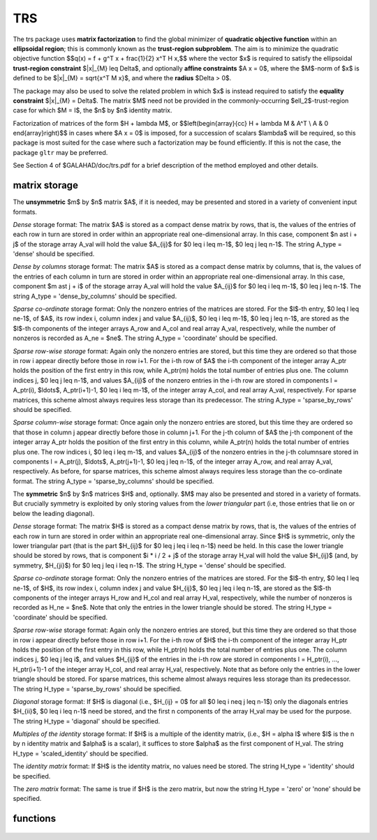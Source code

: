 TRS
===

.. module:: galahad.trs

The trs package uses **matrix factorization** to find the 
global minimizer of **quadratic objective function** within
an **ellipsoidal region**; this is commonly known as the
**trust-region subproblem**.
The aim is to minimize the quadratic objective function
$$q(x) = f + g^T x + \frac{1}{2} x^T H x,$$ 
where the vector $x$ is required to satisfy 
the ellipsoidal  **trust-region constraint** $\|x\|_{M} \leq  \Delta$, 
and optionally  **affine constraints** $A x = 0$, 
where the $M$-norm of $x$ is defined to be $\|x\|_{M} = \sqrt{x^T M x}$,
and where the **radius** $\Delta > 0$.


The package may also be used to solve the related problem in which $x$ is
instead required to satisfy the **equality constraint** $\|x\|_{M} = \Delta$.
The matrix $M$ need not be provided in the commonly-occurring
$\ell_2$-trust-region case for which $M = I$, the $n$ by $n$
identity matrix.

Factorization of matrices of the form $H + \lambda M$, or
$$\left(\begin{array}{cc} H + \lambda M & A^T \\ A & 0 \end{array}\right)$$
in cases where $A x = 0$ is imposed, for a succession
of scalars $\lambda$ will be required, so this package is most suited
for the case where such a factorization may be found efficiently. If
this is not the case, the package ``gltr`` may be preferred.

See Section 4 of $GALAHAD/doc/trs.pdf for a brief description of the
method employed and other details.

matrix storage
--------------

The **unsymmetric** $m$ by $n$ matrix $A$, if it is needed, may be presented
and stored in a variety of convenient input formats. 

*Dense* storage format:
The matrix $A$ is stored as a compact dense matrix by rows, that is,
the values of the entries of each row in turn are
stored in order within an appropriate real one-dimensional array.
In this case, component $n \ast i + j$  of the storage array A_val
will hold the value $A_{ij}$ for $0 \leq i \leq m-1$, $0 \leq j \leq n-1$.
The string A_type = 'dense' should be specified.

*Dense by columns* storage format:
The matrix $A$ is stored as a compact dense matrix by columns, that is,
the values of the entries of each column in turn are
stored in order within an appropriate real one-dimensional array.
In this case, component $m \ast j + i$  of the storage array A_val
will hold the value $A_{ij}$ for $0 \leq i \leq m-1$, $0 \leq j \leq n-1$.
The string A_type = 'dense_by_columns' should be specified.

*Sparse co-ordinate* storage format:
Only the nonzero entries of the matrices are stored.
For the $l$-th entry, $0 \leq l \leq ne-1$, of $A$,
its row index i, column index j and value $A_{ij}$,
$0 \leq i \leq m-1$,  $0 \leq j \leq n-1$,  are stored as the $l$-th 
components of the integer arrays A_row and A_col and real array A_val, 
respectively, while the number of nonzeros is recorded as A_ne = $ne$.
The string A_type = 'coordinate' should be specified.

*Sparse row-wise storage* format:
Again only the nonzero entries are stored, but this time
they are ordered so that those in row i appear directly before those
in row i+1. For the i-th row of $A$ the i-th component of the
integer array A_ptr holds the position of the first entry in this row,
while A_ptr(m) holds the total number of entries plus one.
The column indices j, $0 \leq j \leq n-1$, and values
$A_{ij}$ of the  nonzero entries in the i-th row are stored in components
l = A_ptr(i), $\ldots$, A_ptr(i+1)-1,  $0 \leq i \leq m-1$,
of the integer array A_col, and real array A_val, respectively.
For sparse matrices, this scheme almost always requires less storage than
its predecessor.
The string A_type = 'sparse_by_rows' should be specified.

*Sparse column-wise* storage format:
Once again only the nonzero entries are stored, but this time
they are ordered so that those in column j appear directly before those
in column j+1. For the j-th column of $A$ the j-th component of the
integer array A_ptr holds the position of the first entry in this column,
while A_ptr(n) holds the total number of entries plus one.
The row indices i, $0 \leq i \leq m-1$, and values $A_{ij}$
of the  nonzero entries in the j-th columnsare stored in components
l = A_ptr(j), $\ldots$, A_ptr(j+1)-1, $0 \leq j \leq n-1$,
of the integer array A_row, and real array A_val, respectively.
As before, for sparse matrices, this scheme almost always requires less
storage than the co-ordinate format.
The string A_type = 'sparse_by_columns' should be specified.

The **symmetric** $n$ by $n$ matrices $H$ and, optionally. $M$ may also
be presented and stored in a variety of formats. But crucially symmetry
is exploited by only storing values from the *lower triangular* part
(i.e, those entries that lie on or below the leading diagonal).

*Dense* storage format:
The matrix $H$ is stored as a compact  dense matrix by rows, that
is, the values of the entries of each row in turn are stored in order
within an appropriate real one-dimensional array. Since $H$ is
symmetric, only the lower triangular part (that is the part
$H_{ij}$ for $0 \leq j \leq i \leq n-1$) need be held.
In this case the lower triangle should be stored by rows, that is
component $i * i / 2 + j$  of the storage array H_val
will hold the value $H_{ij}$ (and, by symmetry, $H_{ji}$)
for $0 \leq j \leq i \leq n-1$.
The string H_type = 'dense' should be specified.

*Sparse co-ordinate* storage format:
Only the nonzero entries of the matrices are stored.
For the $l$-th entry, $0 \leq l \leq ne-1$, of $H$,
its row index i, column index j and value $H_{ij}$,
$0 \leq j \leq i \leq n-1$,  are stored as the $l$-th
components of the integer arrays H_row and H_col and real array H_val,
respectively, while the number of nonzeros is recorded as
H_ne = $ne$. Note that only the entries in the lower triangle
should be stored.
The string H_type = 'coordinate' should be specified.

*Sparse row-wise* storage format:
Again only the nonzero entries are stored, but this time
they are ordered so that those in row i appear directly before those
in row i+1. For the i-th row of $H$ the i-th component of the
integer array H_ptr holds the position of the first entry in this row,
while H_ptr(n) holds the total number of entries plus one.
The column indices j, $0 \leq j \leq i$, and values
$H_{ij}$ of the  entries in the i-th row are stored in components
l = H_ptr(i), ..., H_ptr(i+1)-1 of the
integer array H_col, and real array H_val, respectively. Note that as before
only the entries in the lower triangle should be stored. For sparse matrices, 
this scheme almost always requires less storage than its predecessor.
The string H_type = 'sparse_by_rows' should be specified.

*Diagonal* storage format:
If $H$ is diagonal (i.e., $H_{ij} = 0$ for all
$0 \leq i \neq j \leq n-1$) only the diagonals entries
$H_{ii}$, $0 \leq i \leq n-1$ need be stored, 
and the first n components of the array H_val may be used for the purpose.
The string H_type = 'diagonal' should be specified.

*Multiples of the identity* storage format:
If $H$ is a multiple of the identity matrix, (i.e., $H = \alpha I$
where $I$ is the n by n identity matrix and $\alpha$ is a scalar),
it suffices to store $\alpha$ as the first component of H_val.
The string H_type = 'scaled_identity' should be specified.

The *identity matrix* format:
If $H$ is the identity matrix, no values need be stored.
The string H_type = 'identity' should be specified.

The *zero matrix* format:
The same is true if $H$ is the zero matrix, but now
the string H_type = 'zero' or 'none' should be specified.


functions
---------

   .. function:: trs.initialize()

      Set default option values and initialize private data

      **Returns:**

      options : dict
        dictionary containing default control options:
          error : int
             error and warning diagnostics occur on stream error.
          out : int
             general output occurs on stream out.
          problem : int
             unit to write problem data into file problem_file.
          print_level : int
             the level of output required is specified by print_level.
             Possible values are

             * **<=0**

               gives no output,

             * **1**

               gives a one-line summary for every iteration.

             * **2**

               gives a summary of the inner iteration for each iteration.

             * **>=3**

               gives increasingly verbose (debugging) output.

          dense_factorization : int
             should the problem be solved by dense factorization?
             Possible values are

             * **0** 

               sparse factorization will be used

             * **1** 

               dense factorization will be used
  
             * **other**

               the choice is made automatically depending on the
               dimension  & sparsity.
  
          new_h : int
             how much of $H$ has changed since the previous call.
             Possible values are

             * **0**

               unchanged

             * **1** 

               values but not indices have changed

             * **2** 

               values and indices have changed.

          new_m : int
             how much of $M$ has changed since the previous call.
             Possible values are

             * **0** 

               unchanged

             * **1** 

               values but not indices have changed

             * **2** 

               values and indices have changed.

          new_a : int
             how much of $A$ has changed since the previous call.
             Possible values are

             * **0**

               unchanged

             * **1**

               values but not indices have changed

             * **2**

               values and indices have changed.

          max_factorizations : int
             the maximum number of factorizations (=iterations)
             allowed. -ve implies no limit.
          inverse_itmax : int
             the number of inverse iterations performed in the "maybe
             hard" case.
          taylor_max_degree : int
             maximum degree of Taylor approximant allowed.
          initial_multiplier : float
             initial estimate of the Lagrange multipler.
          lower : float
             lower and upper bounds on the multiplier, if known.
          upper : float
             see lower.
          stop_normal : float
             stop when $| ||x|| - \Delta | \leq$ max( stop_normal *
             $\Delta$, stop_absolute_normal ).
          stop_absolute_normal : float
             see stop_normal.
          stop_hard : float
             stop when bracket on optimal multiplier <= stop_hard *
             max( bracket ends ).
          start_invit_tol : float
             start inverse iteration when bracket on optimal multiplier
             <= stop_start_invit_tol * max( bracket ends ).
          start_invitmax_tol : float
             start full inverse iteration when bracket on multiplier <=
             stop_start_invitmax_tol * max( bracket ends).
          equality_problem : bool
             is the solution is **required** to lie on the boundary
             (i.e., is the constraint an equality)?.
          use_initial_multiplier : bool
             ignore initial_multiplier?.
          initialize_approx_eigenvector : bool
             should a suitable initial eigenvector should be chosen or
             should a previous eigenvector may be used?.
          force_Newton : bool
             ignore the trust-region if $H$ is positive definite.
          space_critical : bool
             if space is critical, ensure allocated arrays are no
             bigger than needed.
          deallocate_error_fatal : bool
             exit if any deallocation fails.
          problem_file : str
             name of file into which to write problem data.
          symmetric_linear_solver : str
             symmetric (indefinite) linear equation solver.
          definite_linear_solver : str
             definite linear equation solver.
          prefix : str
            all output lines will be prefixed by the string contained
            in quotes within ``prefix``, e.g. 'word' (note the qutoes)
            will result in the prefix word.
          sls_control : dict
             control parameters for SLS (see ``sls.initialize``).
          ir_control : dict
             control parameters for IR (see ``ir.initialize``).

   .. function:: trs.load(n, H_type, H_ne, H_row, H_col, H_ptr, options=None)

      Import problem data into internal storage prior to solution.

      **Parameters:**

      n : int
          holds the number of variables.
      H_type : string
          specifies the symmetric storage scheme used for the Hessian $H$.
          It should be one of 'coordinate', 'sparse_by_rows', 'dense',
          'diagonal', 'scaled_identity', 'identity', 'zero'  or 'none'; 
          lower or upper case variants are allowed.
      H_ne : int
          holds the number of entries in the  lower triangular part of
          $H$ in the sparse co-ordinate storage scheme. It need
          not be set for any of the other schemes.
      H_row : ndarray(H_ne)
          holds the row indices of the lower triangular part of $H$
          in the sparse co-ordinate storage scheme. It need not be set for
          any of the other schemes, and in this case can be None.
      H_col : ndarray(H_ne)
          holds the column indices of the  lower triangular part of
          $H$ in either the sparse co-ordinate, or the sparse row-wise
          storage scheme. It need not be set when the other storage schemes
          are used, and in this case can be None.
      H_ptr : ndarray(n+1)
          holds the starting position of each row of the lower triangular
          part of $H$, as well as the total number of entries plus one,
          in the sparse row-wise storage scheme. It need not be set when the
          other schemes are used, and in this case can be None.
      options : dict, optional
          dictionary of control options (see ``trs.initialize``).

   .. function:: trs.load_m(n, M_type, M_ne, M_row, M_col, M_ptr, options=None)

      Import problem data for the scaling matrix $M$, if needed, 
      into internal storage prior to solution.

      **Parameters:**

      n : int
          holds the number of variables.
      M_type : string
          specifies the symmetric storage scheme used for the Hessian $H$.
          It should be one of 'coordinate', 'sparse_by_rows', 'dense',
          'diagonal', 'scaled_identity', 'identity', 'zero'  or 'none'; 
          lower or upper case variants are allowed.
      M_ne : int
          holds the number of entries in the  lower triangular part of
          $H$ in the sparse co-ordinate storage scheme. It need
          not be set for any of the other schemes.
      M_row : ndarray(M_ne)
          holds the row indices of the lower triangular part of $H$
          in the sparse co-ordinate storage scheme. It need not be set for
          any of the other schemes, and in this case can be None.
      M_col : ndarray(M_ne)
          holds the column indices of the  lower triangular part of
          $H$ in either the sparse co-ordinate, or the sparse row-wise
          storage scheme. It need not be set when the other storage schemes
          are used, and in this case can be None.
      M_ptr : ndarray(n+1)
          holds the starting position of each row of the lower triangular
          part of $H$, as well as the total number of entries plus one,
          in the sparse row-wise storage scheme. It need not be set when the
          other schemes are used, and in this case can be None.
      options : dict, optional
          dictionary of control options (see ``trs.initialize``).

   .. function:: trs.load_a(m, A_type, A_ne, A_row, A_col, A_ptr, options=None)

      Import problem data for the constraint matrix $A$, if needed, 
      into internal storage prior to solution.

      **Parameters:**

      m : int
          holds the number of constraints.
      A_type : string
          specifies the unsymmetric storage scheme used for the Hessian $A$.
          It should be one of 'coordinate', 'sparse_by_rows' or 'dense';
          lower or upper case variants are allowed.
      A_ne : int
          holds the number of entries in 
          $A$ in the sparse co-ordinate storage scheme. It need
          not be set for any of the other schemes.
      A_row : ndarray(A_ne)
          holds the row indices of $A$ in the sparse co-ordinate storage 
          scheme. It need not be set for any of the other schemes, 
          and in this case can be None.
      A_col : ndarray(A_ne)
          holds the column indices of $A$ in either the sparse co-ordinate, 
          or the sparse row-wise storage scheme. It need not be set when 
          the other storage schemes are used, and in this case can be None.
      A_ptr : ndarray(m+1)
          holds the starting position of $A$, as well as the total number 
          of entries plus one, in the sparse row-wise storage scheme. 
          It need not be set when the other schemes are used, 
          and in this case can be None.
      options : dict, optional
          dictionary of control options (see ``trs.initialize``).

   .. function:: trs.solve_problem(n, radius, f, g, h_ne, H_val, m_ne, M_val, m, A_ne, A_val)

      Find the global moinimizer of the quadratic objective function $q(x)$
      within the intersection of the trust-region and affine constraints.

      **Parameters:**

      n : int
          holds the number of variables.
      radius : float
          holds the strictly positive trust-region radius, $\Delta$.
      f : float
          holds the constant term $f$ in the objective function.
      g : ndarray(n)
          holds the values of the linear term $g$ in the objective function.
      h_ne : int
          holds the number of entries in the lower triangular part of 
          the Hessian $H$.
      H_val : ndarray(h_ne)
          holds the values of the nonzeros in the lower triangle of the Hessian
          $H$ in the same order as specified in the sparsity pattern in 
          ``trs.load``.
      m_ne : int
          holds the number of entries in the lower triangular part of 
          the scaling matrix $M$ if it is not the identity matrix. 
          Otherwise it should be None.
      M_val : ndarray(m_ne)
          holds the values of the nonzeros in the lower triangle of the scaling
          matrix $M$ in the same order as specified in the sparsity pattern in 
          ``trs.load_m`` if needed. Otherwise it should be None.
      m : int
          holds the number of constraints.
      a_ne : int
          holds the number of entries in the lower triangular part of 
          the constraint matrix $A$ if $m > 0$.
          Otherwise it should be None.
      A_val : ndarray(a_ne)
          holds the values of the nonzeros in the lower triangle of the 
          constraint matrix $A$ in the same order as specified in the 
          sparsity pattern in ``trs.load_a`` if needed. 
          Otherwise it should be None.

      **Returns:**

      x : ndarray(n)
          holds the values of the approximate minimizer $x$ after
          a successful call.
      y : ndarray(m)
          holds the values of the Lagrange multipliers associated with the 
          affine constraints, if any.

   .. function:: [optional] trs.information()

      Provide optional output information

      **Returns:**

      inform : dict
         dictionary containing output information:
          status : int
            return status.  Possible values are:

            * **0**

              The run was succesful.

            * **-1**

              An allocation error occurred. A message indicating the
              offending array is written on unit control['error'], and
              the returned allocation status and a string containing
              the name of the offending array are held in
              inform['alloc_status'] and inform['bad_alloc'] respectively.

            * **-2**

              A deallocation error occurred.  A message indicating the
              offending array is written on unit control['error'] and
              the returned allocation status and a string containing
              the name of the offending array are held in
              inform['alloc_status'] and inform['bad_alloc'] respectively.

            * **-3**
              The restriction n > 0, m > 0, radius > 0,
              or requirement that type contains
              its relevant string 'dense', 'coordinate', 'sparse_by_rows',
              'diagonal', 'scaled_identity',  'identity', 'zero' or 'none' 
              has been violated.

            * **-9**

              The analysis phase of the factorization failed; the return
              status from the factorization package is given by
              inform['factor_status'].

            * **-10**

              The factorization failed; the return status from the
              factorization package is given by inform['factor_status'].

            * **-11**

              The solution of a set of linear equations using factors
              from the factorization package failed; the return status
              from the factorization package is given by
              inform['factor_status'].

            * **-15** 

              $M$ does not appear to be strictly diagonally dominant

            * **-16**

              The problem is so ill-conditioned that further progress
              is impossible.

            * **-19**

              The CPU time limit has been reached. This may happen if
              control['cpu_time_limit'] is too small, but may also be
              symptomatic of a badly scaled problem.

            * **-23** 

              An entry from the strict upper triangle of $H$ has been 
              specified.

          alloc_status : int
             the status of the last attempted allocation/deallocation.
          bad_alloc : str
             the name of the array for which an allocation/deallocation
             error ocurred.
          factorizations : int
             the number of factorizations performed.
          max_entries_factors : long
             the maximum number of entries in the factors.
          len_history : int
             the number of $(||x||_M,\lambda)$ pairs in the history.
          obj : float
             the value of the quadratic function.
          x_norm : float
             the $M$-norm of $x$, $||x||_M$.
          multiplier : float
             the Lagrange multiplier corresponding to the trust-region
             constraint.
          pole : float
             a lower bound $\max(0,-\lambda_1)$, where $\lambda_1$
             is the left-most eigenvalue of $(H,M)$.
          dense_factorization : bool
             was a dense factorization used?.
          hard_case : bool
             has the hard case occurred?.
          time : dict
             dictionary containing timing information:
               total : float
                  total CPU time spent in the package.
               assemble : float
                  CPU time spent building $H + \lambda M$.
               analyse : float
                  CPU time spent reordering $H + \lambda M$ prior to
                  factorization.
               factorize : float
                  CPU time spent factorizing $H + \lambda M$.
               solve : float
                  CPU time spent solving linear systems inolving
                  $H + \lambda M$.
               clock_total : float
                  total clock time spent in the package.
               clock_assemble : float
                  clock time spent building $H + \lambda M$.
               clock_analyse : float
                  clock time spent reordering $H + \lambda M$ prior to
                  factorization.
               clock_factorize : float
                  clock time spent factorizing $H + \lambda M$.
               clock_solve : float
                  clock time spent solving linear systems inolving
                  $H + \lambda M$.
          history : dict
             dictionary containing information recording the history of the iterates:
               lambda : float
                  the value of $\lambda$.
               x_norm : float
                  the corresponding value of $\|x(\lambda)\|_M$.

          sls_inform : dict
             inform parameters for SLS (see ``sbls.information``).
          ir_inform : dict
             inform parameters for IR (see ``ir.information``).

   .. function:: trs.terminate()

     Deallocate all internal private storage.
